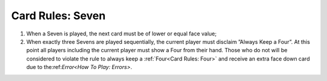 Card Rules: Seven
=================

.. index:: Seven Card

1.  When a Seven is played, the next card must be of lower or equal face value;

2.  When exactly three Sevens are played sequentially, the current player must
    disclaim ”Always Keep a Four”. At this point all players including the current player
    must show a Four from their hand. Those who do not will be considered to violate the rule
    to always keep a :ref:`Four<Card Rules: Four>` and receive an extra face down card due
    to the:ref:`Error<How To Play: Errors>`.

